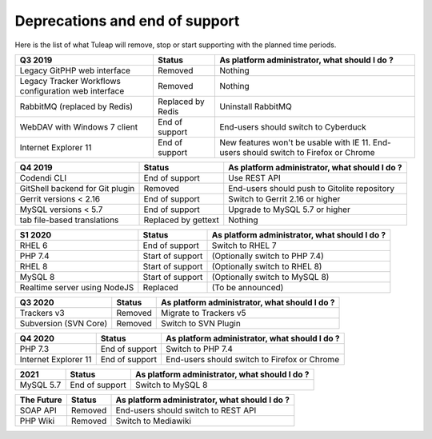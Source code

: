 Deprecations and end of support
===============================

Here is the list of what Tuleap will remove, stop or start supporting with the
planned time periods.

==================================================== ================= ==============================================
Q3 2019                                              Status            As platform administrator, what should I do ?
==================================================== ================= ==============================================
Legacy GitPHP web interface                          Removed           Nothing
Legacy Tracker Workflows configuration web interface Removed           Nothing
RabbitMQ (replaced by Redis)                         Replaced by Redis Uninstall RabbitMQ
WebDAV with Windows 7 client                         End of support    End-users should switch to Cyberduck
Internet Explorer 11                                 End of support    New features won't be usable with IE 11.
                                                                       End-users should switch to Firefox or Chrome
==================================================== ================= ==============================================

=============================== ================= =============================================
Q4 2019                         Status            As platform administrator, what should I do ?
=============================== ================= =============================================
Codendi CLI                     End of support    Use REST API
GitShell backend for Git plugin Removed           End-users should push to Gitolite repository
Gerrit versions < 2.16          End of support    Switch to Gerrit 2.16 or higher
MySQL versions < 5.7            End of support    Upgrade to MySQL 5.7 or higher
tab file-based translations     Replaced by       Nothing
                                gettext
=============================== ================= =============================================

============================= ================= =============================================
S1 2020                       Status            As platform administrator, what should I do ?
============================= ================= =============================================
RHEL 6                        End of support    Switch to RHEL 7
PHP 7.4                       Start of support  (Optionally switch to PHP 7.4)
RHEL 8                        Start of support  (Optionally switch to RHEL 8)
MySQL 8                       Start of support  (Optionally switch to MySQL 8)
Realtime server using NodeJS  Replaced          (To be announced)
============================= ================= =============================================

===================== ======== =============================================
Q3 2020               Status   As platform administrator, what should I do ?
===================== ======== =============================================
Trackers v3           Removed  Migrate to Trackers v5
Subversion (SVN Core) Removed  Switch to SVN Plugin
===================== ======== =============================================
==================== =============== =============================================
Q4 2020              Status          As platform administrator, what should I do ?
==================== =============== =============================================
PHP 7.3              End of support  Switch to PHP 7.4
Internet Explorer 11 End of support  End-users should switch to Firefox or Chrome
==================== =============== =============================================

========= =============== =============================================
2021      Status          As platform administrator, what should I do ?
========= =============== =============================================
MySQL 5.7 End of support  Switch to MySQL 8
========= =============== =============================================

===================== ======== =============================================
The Future            Status   As platform administrator, what should I do ?
===================== ======== =============================================
SOAP API              Removed  End-users should switch to REST API
PHP Wiki              Removed  Switch to Mediawiki
===================== ======== =============================================
